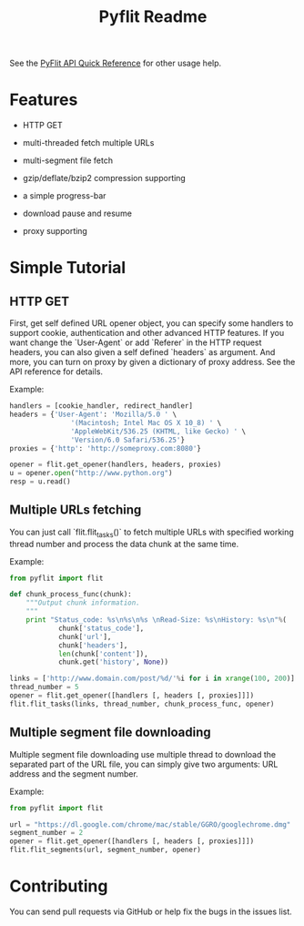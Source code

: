 #+TITLE: Pyflit Readme
#+OPTIONS: toc:nil num:nil

See the [[http://blog.galeo.me/post/29404048904/pyflit-api-quick-reference][PyFlit API Quick Reference]] for other usage help.

* Features  
  * HTTP GET

  * multi-threaded fetch multiple URLs

  * multi-segment file fetch

  * gzip/deflate/bzip2 compression supporting

  * a simple progress-bar

  * download pause and resume

  * proxy supporting

* Simple Tutorial
** HTTP GET
   First, get self defined URL opener object, you can specify some handlers to 
   support cookie, authentication and other advanced HTTP features. If you want change
   the `User-Agent` or add `Referer` in the HTTP request headers, you can also 
   given a self defined `headers` as argument. And more, you can turn on proxy
   by given a dictionary of proxy address. See the API reference for details.

   Example:
   #+BEGIN_SRC python
     handlers = [cookie_handler, redirect_handler]
     headers = {'User-Agent': 'Mozilla/5.0 ' \
                    '(Macintosh; Intel Mac OS X 10_8) ' \
                    'AppleWebKit/536.25 (KHTML, like Gecko) ' \
                    'Version/6.0 Safari/536.25'}
     proxies = {'http': 'http://someproxy.com:8080'}
     
     opener = flit.get_opener(handlers, headers, proxies)
     u = opener.open("http://www.python.org")
     resp = u.read()
   #+END_SRC

** Multiple URLs fetching
   You can just call `flit.flit_tasks()` to fetch multiple URLs with specified
   working thread number and process the data chunk at the same time.
    
   Example:
   #+BEGIN_SRC python 
     from pyflit import flit
     
     def chunk_process_func(chunk):
         """Output chunk information.
         """
         print "Status_code: %s\n%s\n%s \nRead-Size: %s\nHistory: %s\n"%(
                 chunk['status_code'],
                 chunk['url'],
                 chunk['headers'],
                 len(chunk['content']),
                 chunk.get('history', None))
     
     links = ['http://www.domain.com/post/%d/'%i for i in xrange(100, 200)]
     thread_number = 5
     opener = flit.get_opener([handlers [, headers [, proxies]]])
     flit.flit_tasks(links, thread_number, chunk_process_func, opener)
   #+END_SRC
  
** Multiple segment file downloading
   Multiple segment file downloading use multiple thread to download the separated
   part of the URL file, you can simply give two arguments: URL address and the
   segment number.

   Example:
   #+BEGIN_SRC python 
     from pyflit import flit
     
     url = "https://dl.google.com/chrome/mac/stable/GGRO/googlechrome.dmg"
     segment_number = 2
     opener = flit.get_opener([handlers [, headers [, proxies]]])
     flit.flit_segments(url, segment_number, opener)
   #+END_SRC

* Contributing
  You can send pull requests via GitHub or help fix the bugs
  in the issues list.
